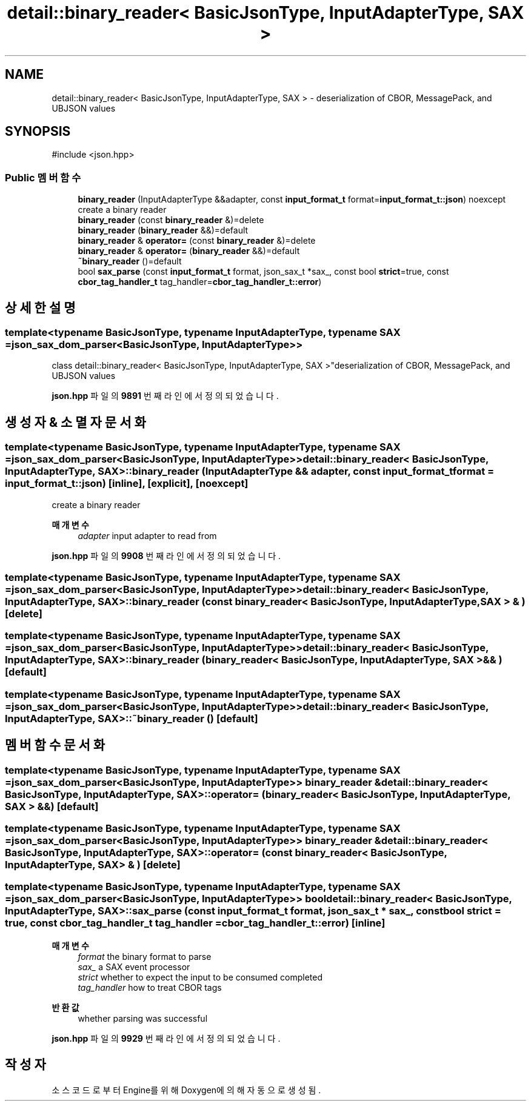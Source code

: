 .TH "detail::binary_reader< BasicJsonType, InputAdapterType, SAX >" 3 "Version 1.0" "Engine" \" -*- nroff -*-
.ad l
.nh
.SH NAME
detail::binary_reader< BasicJsonType, InputAdapterType, SAX > \- deserialization of CBOR, MessagePack, and UBJSON values  

.SH SYNOPSIS
.br
.PP
.PP
\fR#include <json\&.hpp>\fP
.SS "Public 멤버 함수"

.in +1c
.ti -1c
.RI "\fBbinary_reader\fP (InputAdapterType &&adapter, const \fBinput_format_t\fP format=\fBinput_format_t::json\fP) noexcept"
.br
.RI "create a binary reader "
.ti -1c
.RI "\fBbinary_reader\fP (const \fBbinary_reader\fP &)=delete"
.br
.ti -1c
.RI "\fBbinary_reader\fP (\fBbinary_reader\fP &&)=default"
.br
.ti -1c
.RI "\fBbinary_reader\fP & \fBoperator=\fP (const \fBbinary_reader\fP &)=delete"
.br
.ti -1c
.RI "\fBbinary_reader\fP & \fBoperator=\fP (\fBbinary_reader\fP &&)=default"
.br
.ti -1c
.RI "\fB~binary_reader\fP ()=default"
.br
.ti -1c
.RI "bool \fBsax_parse\fP (const \fBinput_format_t\fP format, json_sax_t *sax_, const bool \fBstrict\fP=true, const \fBcbor_tag_handler_t\fP tag_handler=\fBcbor_tag_handler_t::error\fP)"
.br
.in -1c
.SH "상세한 설명"
.PP 

.SS "template<typename BasicJsonType, typename InputAdapterType, typename SAX = json_sax_dom_parser<BasicJsonType, InputAdapterType>>
.br
class detail::binary_reader< BasicJsonType, InputAdapterType, SAX >"deserialization of CBOR, MessagePack, and UBJSON values 
.PP
\fBjson\&.hpp\fP 파일의 \fB9891\fP 번째 라인에서 정의되었습니다\&.
.SH "생성자 & 소멸자 문서화"
.PP 
.SS "template<typename BasicJsonType, typename InputAdapterType, typename SAX = json_sax_dom_parser<BasicJsonType, InputAdapterType>> \fBdetail::binary_reader\fP< BasicJsonType, InputAdapterType, SAX >::binary_reader (InputAdapterType && adapter, const \fBinput_format_t\fP format = \fR\fBinput_format_t::json\fP\fP)\fR [inline]\fP, \fR [explicit]\fP, \fR [noexcept]\fP"

.PP
create a binary reader 
.PP
\fB매개변수\fP
.RS 4
\fIadapter\fP input adapter to read from 
.RE
.PP

.PP
\fBjson\&.hpp\fP 파일의 \fB9908\fP 번째 라인에서 정의되었습니다\&.
.SS "template<typename BasicJsonType, typename InputAdapterType, typename SAX = json_sax_dom_parser<BasicJsonType, InputAdapterType>> \fBdetail::binary_reader\fP< BasicJsonType, InputAdapterType, SAX >::binary_reader (const \fBbinary_reader\fP< BasicJsonType, InputAdapterType, SAX > & )\fR [delete]\fP"

.SS "template<typename BasicJsonType, typename InputAdapterType, typename SAX = json_sax_dom_parser<BasicJsonType, InputAdapterType>> \fBdetail::binary_reader\fP< BasicJsonType, InputAdapterType, SAX >::binary_reader (\fBbinary_reader\fP< BasicJsonType, InputAdapterType, SAX > && )\fR [default]\fP"

.SS "template<typename BasicJsonType, typename InputAdapterType, typename SAX = json_sax_dom_parser<BasicJsonType, InputAdapterType>> \fBdetail::binary_reader\fP< BasicJsonType, InputAdapterType, SAX >::~\fBbinary_reader\fP ()\fR [default]\fP"

.SH "멤버 함수 문서화"
.PP 
.SS "template<typename BasicJsonType, typename InputAdapterType, typename SAX = json_sax_dom_parser<BasicJsonType, InputAdapterType>> \fBbinary_reader\fP & \fBdetail::binary_reader\fP< BasicJsonType, InputAdapterType, SAX >::operator= (\fBbinary_reader\fP< BasicJsonType, InputAdapterType, SAX > && )\fR [default]\fP"

.SS "template<typename BasicJsonType, typename InputAdapterType, typename SAX = json_sax_dom_parser<BasicJsonType, InputAdapterType>> \fBbinary_reader\fP & \fBdetail::binary_reader\fP< BasicJsonType, InputAdapterType, SAX >::operator= (const \fBbinary_reader\fP< BasicJsonType, InputAdapterType, SAX > & )\fR [delete]\fP"

.SS "template<typename BasicJsonType, typename InputAdapterType, typename SAX = json_sax_dom_parser<BasicJsonType, InputAdapterType>> bool \fBdetail::binary_reader\fP< BasicJsonType, InputAdapterType, SAX >::sax_parse (const \fBinput_format_t\fP format, json_sax_t * sax_, const bool strict = \fRtrue\fP, const \fBcbor_tag_handler_t\fP tag_handler = \fR\fBcbor_tag_handler_t::error\fP\fP)\fR [inline]\fP"

.PP
\fB매개변수\fP
.RS 4
\fIformat\fP the binary format to parse 
.br
\fIsax_\fP a SAX event processor 
.br
\fIstrict\fP whether to expect the input to be consumed completed 
.br
\fItag_handler\fP how to treat CBOR tags
.RE
.PP
\fB반환값\fP
.RS 4
whether parsing was successful 
.RE
.PP

.PP
\fBjson\&.hpp\fP 파일의 \fB9929\fP 번째 라인에서 정의되었습니다\&.

.SH "작성자"
.PP 
소스 코드로부터 Engine를 위해 Doxygen에 의해 자동으로 생성됨\&.
